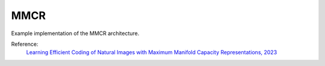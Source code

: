 .. _mmcr:

MMCR
====

Example implementation of the MMCR architecture.

Reference:
    `Learning Efficient Coding of Natural Images with Maximum Manifold Capacity Representations, 2023 <https://arxiv.org/abs/2303.03307>`_


.. tabs::

    .. tab:: PyTorch

        .. image:: https://colab.research.google.com/assets/colab-badge.svg
            :target: https://colab.research.google.com/github/lightly-ai/lightly/blob/master/examples/notebooks/pytorch/mmcr.ipynb

        This example can be run from the command line with::

            python lightly/examples/pytorch/mmcr.py

        .. literalinclude:: ../../../examples/pytorch/mmcr.py

    .. tab:: Lightning

        .. image:: https://colab.research.google.com/assets/colab-badge.svg
            :target: https://colab.research.google.com/github/lightly-ai/lightly/blob/master/examples/notebooks/pytorch_lightning/mmcr.ipynb

        This example can be run from the command line with::

            python lightly/examples/pytorch_lightning/mmcr.py

        .. literalinclude:: ../../../examples/pytorch_lightning/mmcr.py

    .. tab:: Lightning Distributed

        .. image:: https://colab.research.google.com/assets/colab-badge.svg
            :target: https://colab.research.google.com/github/lightly-ai/lightly/blob/master/examples/notebooks/pytorch_lightning_distributed/mmcr.ipynb

        This example runs on multiple gpus using Distributed Data Parallel (DDP)
        training with Pytorch Lightning. At least one GPU must be available on 
        the system. The example can be run from the command line with::

            python lightly/examples/pytorch_lightning_distributed/mmcr.py

        The model differs in the following ways from the non-distributed
        implementation:

        - Distributed Data Parallel is enabled
        - Synchronized Batch Norm is used in place of standard Batch Norm

        Note that Synchronized Batch Norm is optional and the model can also be 
        trained without it. Without Synchronized Batch Norm the batch norm for 
        each GPU is only calculated based on the features on that specific GPU.

        .. literalinclude:: ../../../examples/pytorch_lightning_distributed/mmcr.py
